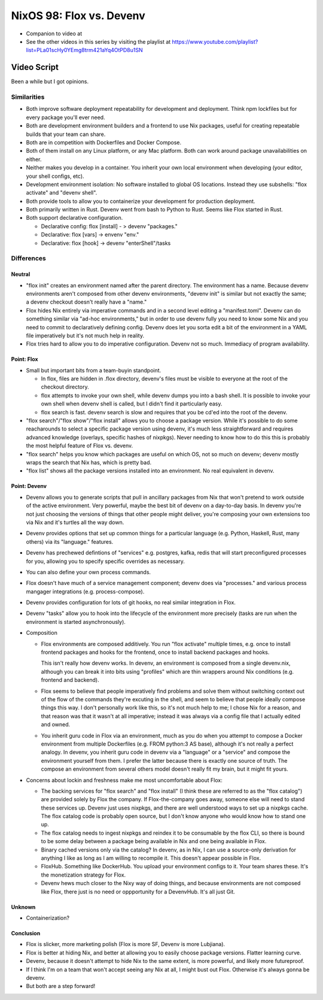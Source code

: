 NixOS 98: Flox vs. Devenv
=========================

- Companion to video at 
  
- See the other videos in this series by visiting the playlist at
  https://www.youtube.com/playlist?list=PLa01scHy0YEmg8trm421aYq4OtPD8u1SN

Video Script
------------

Been a while but I got opinions.

Similarities
++++++++++++

- Both improve software deployment repeatability for development and
  deployment.  Think npm lockfiles but for every package you'll ever need.

- Both are development environment builders and a frontend to use Nix packages,
  useful for creating repeatable builds that your team can share.

- Both are in competition with Dockerfiles and Docker Compose.

- Both of them install on any Linux platform, or any Mac platform.  Both can
  work around package unavailabilities on either.

- Neither makes you develop in a container.  You inherit your own local
  environment when developing (your editor, your shell configs, etc).

- Development environment isolation: No software installed to global OS
  locations.  Instead they use subshells: "flox activate" and "devenv shell".

- Both provide tools to allow you to containerize your development for
  production deployment.

- Both primarily written in Rust.  Devenv went from bash to Python to Rust.
  Seems like Flox started in Rust.

- Both support declarative configuration.

  - Declarative config: flox [install] - > devenv "packages."

  - Declarative: flox [vars] -> envenv "env."

  - Declarative: flox [hook] -> devenv "enterShell"/tasks


Differences
+++++++++++

Neutral
_______

- "flox init" creates an environment named after the parent directory.  The
  environment has a name.  Because devenv environments aren't composed from
  other devenv environments, "devenv init" is similar but not exactly the same;
  a devenv checkout doesn't really have a "name."

- Flox hides Nix entirely via imperative commands and in a second level editing
  a "manifest.toml".  Devenv can do something similar via "ad-hoc
  environments," but in order to use devenv fully you need to know some Nix and
  you need to commit to declaratively defining config.  Devenv does let you
  sorta edit a bit of the environment in a YAML file imperatively but it's not
  much help in reality.

- Flox tries hard to allow you to do imperative configuration.  Devenv not so
  much.  Immediacy of program availability.

Point: Flox
___________

- Small but important bits from a team-buyin standpoint.

  - In flox, files are hidden in .flox directory, devenv's files must be
    visible to everyone at the root of the checkout directory.

  - flox attempts to invoke your own shell, while devenv dumps you into a bash
    shell.  It is possible to invoke your own shell when devenv shell is
    called, but I didn't find it particularly easy.

  - flox search is fast.  devenv search is slow and requires that you be cd'ed
    into the root of the devenv.

- "flox search"/"flox show"/"flox install" allows you to choose a package
  version.  While it's possible to do some reacharounds to select a specific
  package version using devenv, it's much less straightforward and requires
  advanced knowledge (overlays, specific hashes of nixpkgs).  Never needing to
  know how to do this this is probably the most helpful feature of Flox
  vs. devenv.

- "flox search" helps you know which packages are useful on which OS, not so
  much on devenv; devenv mostly wraps the search that Nix has, which is pretty
  bad.
  
- "flox list" shows all the package versions installed into an environment.  No
  real equivalent in devenv.

Point: Devenv
_____________


- Devenv allows you to generate scripts that pull in ancillary packages from
  Nix that won't pretend to work outside of the active environment.  Very
  powerful, maybe the best bit of devenv on a day-to-day basis.  In devenv
  you're not just choosing the versions of things that other people might
  deliver, you're composing your own extensions too via Nix and it's turtles
  all the way down.

- Devenv provides options that set up common things for a particular language
  (e.g. Python, Haskell, Rust, many others) via its "language." features.

- Devenv has prechewed defintions of "services" e.g. postgres, kafka, redis
  that will start preconfigured processes for you, allowing you to specify
  specific overrides as necessary.

- You can also define your own process commands.

- Flox doesn't have much of a service management component; devenv does via
  "processes." and various process mangager integrations
  (e.g. process-compose).

- Devenv provides configuration for lots of git hooks, no real similar
  integration in Flox.

- Devenv "tasks" allow you to hook into the lifecycle of the environment more
  precisely (tasks are run when the environment is started asynchronously).

- Composition

  - Flox environments are composed additively.  You run "flox activate"
    multiple times, e.g. once to install frontend packages and hooks for the
    frontend, once to install backend packages and hooks.

    This isn't really how devenv works.  In devenv, an environment is composed
    from a single devenv.nix, although you can break it into bits using
    "profiles" which are thin wrappers around Nix conditions (e.g. frontend and
    backend).

  - Flox seems to believe that people imperatively find problems and
    solve them without switching context out of the flow of the commands
    they're excuting in the shell, and seem to believe that people ideally
    compose things this way.  I don't personally work like this, so it's not
    much help to me; I chose Nix for a reason, and that reason was that it
    wasn't at all imperative; instead it was always via a config file that I
    actually edited and owned.

  - You inherit guru code in Flox via an environment, much as you do when you
    attempt to compose a Docker environment from multiple Dockerfiles
    (e.g. FROM python:3 AS base), although it's not really a perfect analogy.
    In devenv, you inherit guru code in devenv via a "language" or a "service"
    and compose the environment yourself from them.  I prefer the latter
    because there is exactly one source of truth.  The compose an environment
    from several others model doesn't really fit my brain, but it might fit
    yours.

- Concerns about lockin and freshness make me most uncomfortable about Flox:

  - The backing services for "flox search" and "flox install" (I think these
    are referred to as the "flox catalog") are provided solely by Flox the
    company.  If Flox-the-company goes away, someone else will need to stand
    these services up.  Devenv just uses nixpkgs, and there are well understood
    ways to set up a nixpkgs cache.  The flox catalog code is probably open
    source, but I don't know anyone who would know how to stand one up.

  - The flox catalog needs to ingest nixpkgs and reindex it to be consumable by
    the flox CLI, so there is bound to be some delay between a package being
    available in Nix and one being available in Flox.

  - Binary cached versions only via the catalog?  In devenv, as in Nix, I can
    use a source-only derivation for anything I like as long as I am willing to
    recompile it.  This doesn't appear possible in Flox.

  - FloxHub.  Something like DockerHub.  You upload your environment configs to
    it.  Your team shares these.  It's the monetization strategy for Flox.
    
  - Devenv hews much closer to the Nixy way of doing things, and because
    environments are not composed like Flox, there just is no need or
    oppportunity for a DevenvHub.  It's all just Git.

Unknown
_______

- Containerization?

Conclusion
__________

- Flox is slicker, more marketing polish (Flox is more SF, Devenv is more
  Lubjiana).

- Flox is better at hiding Nix, and better at allowing you to easily choose
  package versions.  Flatter learning curve.

- Devenv, because it doesn't attempt to hide Nix to the same extent, is more
  powerful, and likely more futureproof.

- If I think I'm on a team that won't accept seeing any Nix at all, I might
  bust out Flox.  Otherwise it's always gonna be devenv.
  
- But both are a step forward!
